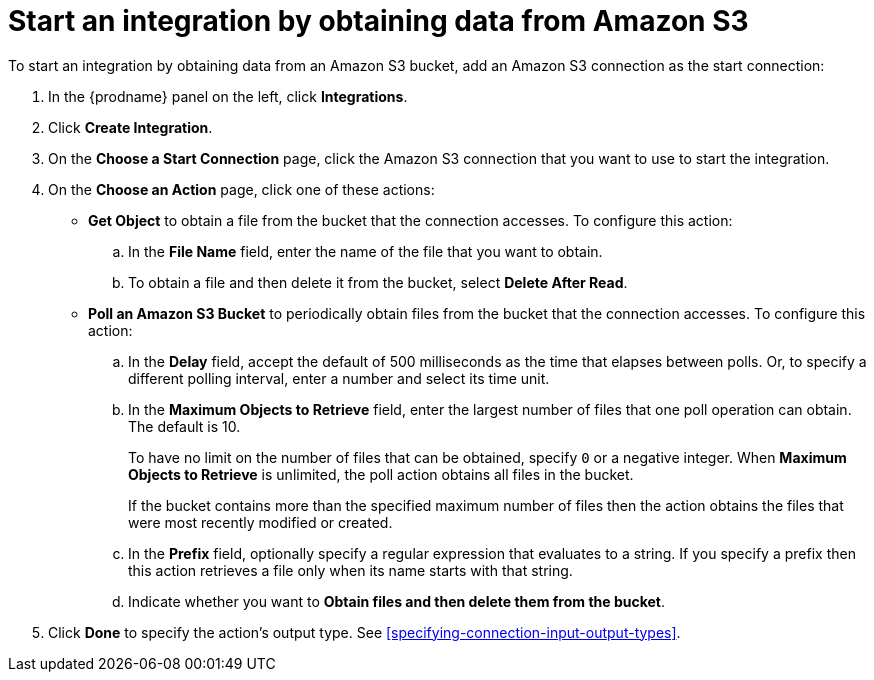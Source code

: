 [id='adding-s3-connection-start']
= Start an integration by obtaining data from Amazon S3

:context: start
To start an integration by obtaining data from an Amazon S3 bucket, 
add an Amazon S3 connection as the start connection:

. In the {prodname} panel on the left, click *Integrations*.
. Click *Create Integration*.
. On the *Choose a Start Connection* page, click the Amazon S3 connection that
you want to use to start the integration.
. On the *Choose an Action* page, click one of these actions:
* *Get Object* to obtain a file from the bucket that the connection
accesses. To configure this action:

.. In the *File Name* field, enter the name of the file that you want
to obtain. 
.. To obtain a file and then delete it from the bucket, select
*Delete After Read*. 

* *Poll an Amazon S3 Bucket* to periodically obtain files from the bucket that the
connection accesses. To configure this action:
.. In the *Delay* field, accept the default of 500 milliseconds as the time
that elapses between polls. Or, to specify a different polling interval,
enter a number and select its time unit. 
.. In the *Maximum Objects to Retrieve* field, enter the largest number of files
that one poll operation can obtain. The default is 10.
+
To have no limit on the number of files that can be obtained, specify
`0` or a negative integer. When *Maximum Objects to Retrieve* is unlimited,
the poll action obtains all files in the bucket.
+
If the bucket contains more than the specified maximum number of files
then the action obtains the files that were most recently
modified or created. 
.. In the *Prefix* field, optionally specify a regular expression
that evaluates to a string. If you specify a
prefix then this action retrieves a file
only when its name starts with that string.

.. Indicate whether you want to  
*Obtain files and then delete them from the bucket*.

. Click *Done* to specify the action's output type. See 
<<specifying-connection-input-output-types>>. 
